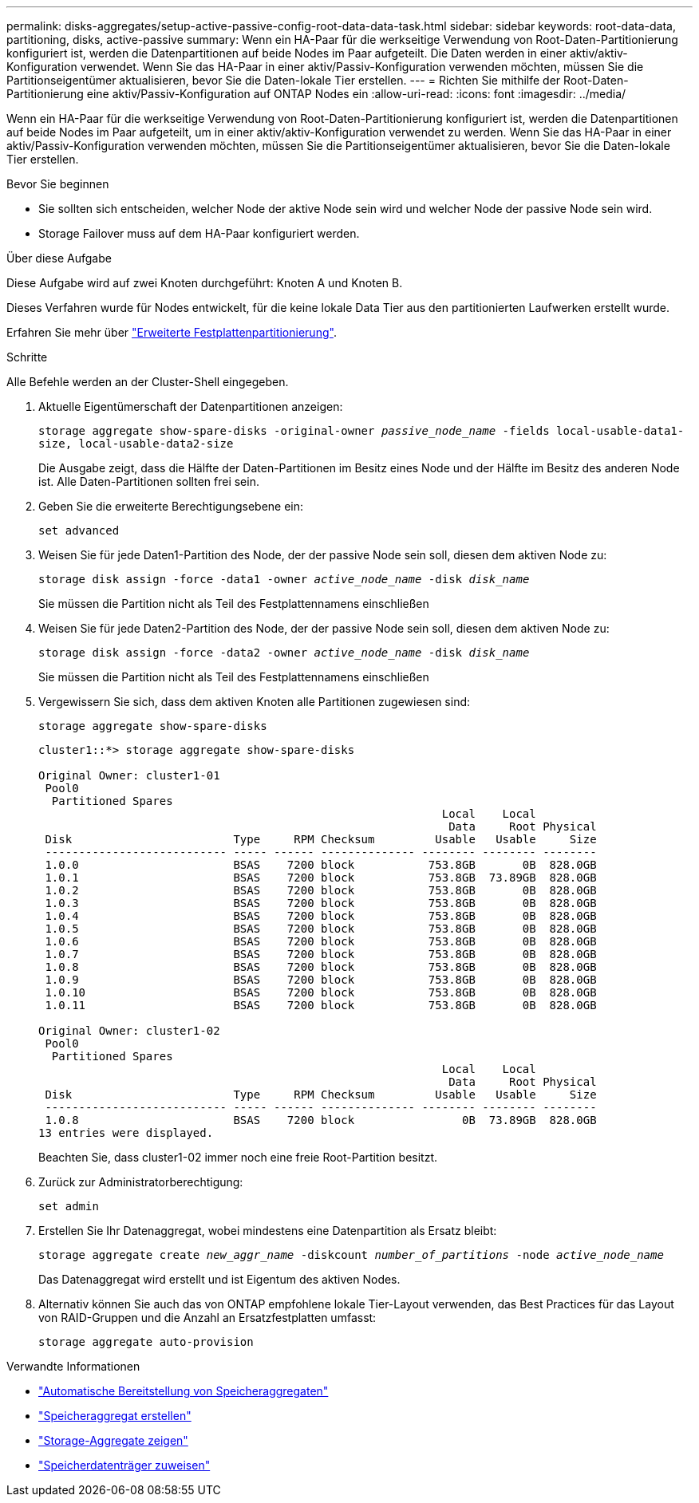 ---
permalink: disks-aggregates/setup-active-passive-config-root-data-data-task.html 
sidebar: sidebar 
keywords: root-data-data, partitioning, disks, active-passive 
summary: Wenn ein HA-Paar für die werkseitige Verwendung von Root-Daten-Partitionierung konfiguriert ist, werden die Datenpartitionen auf beide Nodes im Paar aufgeteilt. Die Daten werden in einer aktiv/aktiv-Konfiguration verwendet. Wenn Sie das HA-Paar in einer aktiv/Passiv-Konfiguration verwenden möchten, müssen Sie die Partitionseigentümer aktualisieren, bevor Sie die Daten-lokale Tier erstellen. 
---
= Richten Sie mithilfe der Root-Daten-Partitionierung eine aktiv/Passiv-Konfiguration auf ONTAP Nodes ein
:allow-uri-read: 
:icons: font
:imagesdir: ../media/


[role="lead"]
Wenn ein HA-Paar für die werkseitige Verwendung von Root-Daten-Partitionierung konfiguriert ist, werden die Datenpartitionen auf beide Nodes im Paar aufgeteilt, um in einer aktiv/aktiv-Konfiguration verwendet zu werden. Wenn Sie das HA-Paar in einer aktiv/Passiv-Konfiguration verwenden möchten, müssen Sie die Partitionseigentümer aktualisieren, bevor Sie die Daten-lokale Tier erstellen.

.Bevor Sie beginnen
* Sie sollten sich entscheiden, welcher Node der aktive Node sein wird und welcher Node der passive Node sein wird.
* Storage Failover muss auf dem HA-Paar konfiguriert werden.


.Über diese Aufgabe
Diese Aufgabe wird auf zwei Knoten durchgeführt: Knoten A und Knoten B.

Dieses Verfahren wurde für Nodes entwickelt, für die keine lokale Data Tier aus den partitionierten Laufwerken erstellt wurde.

Erfahren Sie mehr über link:https://kb.netapp.com/Advice_and_Troubleshooting/Data_Storage_Software/ONTAP_OS/What_are_the_rules_for_Advanced_Disk_Partitioning%3F["Erweiterte Festplattenpartitionierung"^].

.Schritte
Alle Befehle werden an der Cluster-Shell eingegeben.

. Aktuelle Eigentümerschaft der Datenpartitionen anzeigen:
+
`storage aggregate show-spare-disks -original-owner _passive_node_name_ -fields local-usable-data1-size, local-usable-data2-size`

+
Die Ausgabe zeigt, dass die Hälfte der Daten-Partitionen im Besitz eines Node und der Hälfte im Besitz des anderen Node ist. Alle Daten-Partitionen sollten frei sein.

. Geben Sie die erweiterte Berechtigungsebene ein:
+
`set advanced`

. Weisen Sie für jede Daten1-Partition des Node, der der passive Node sein soll, diesen dem aktiven Node zu:
+
`storage disk assign -force -data1 -owner _active_node_name_ -disk _disk_name_`

+
Sie müssen die Partition nicht als Teil des Festplattennamens einschließen

. Weisen Sie für jede Daten2-Partition des Node, der der passive Node sein soll, diesen dem aktiven Node zu:
+
`storage disk assign -force -data2 -owner _active_node_name_ -disk _disk_name_`

+
Sie müssen die Partition nicht als Teil des Festplattennamens einschließen

. Vergewissern Sie sich, dass dem aktiven Knoten alle Partitionen zugewiesen sind:
+
`storage aggregate show-spare-disks`

+
[listing]
----
cluster1::*> storage aggregate show-spare-disks

Original Owner: cluster1-01
 Pool0
  Partitioned Spares
                                                            Local    Local
                                                             Data     Root Physical
 Disk                        Type     RPM Checksum         Usable   Usable     Size
 --------------------------- ----- ------ -------------- -------- -------- --------
 1.0.0                       BSAS    7200 block           753.8GB       0B  828.0GB
 1.0.1                       BSAS    7200 block           753.8GB  73.89GB  828.0GB
 1.0.2                       BSAS    7200 block           753.8GB       0B  828.0GB
 1.0.3                       BSAS    7200 block           753.8GB       0B  828.0GB
 1.0.4                       BSAS    7200 block           753.8GB       0B  828.0GB
 1.0.5                       BSAS    7200 block           753.8GB       0B  828.0GB
 1.0.6                       BSAS    7200 block           753.8GB       0B  828.0GB
 1.0.7                       BSAS    7200 block           753.8GB       0B  828.0GB
 1.0.8                       BSAS    7200 block           753.8GB       0B  828.0GB
 1.0.9                       BSAS    7200 block           753.8GB       0B  828.0GB
 1.0.10                      BSAS    7200 block           753.8GB       0B  828.0GB
 1.0.11                      BSAS    7200 block           753.8GB       0B  828.0GB

Original Owner: cluster1-02
 Pool0
  Partitioned Spares
                                                            Local    Local
                                                             Data     Root Physical
 Disk                        Type     RPM Checksum         Usable   Usable     Size
 --------------------------- ----- ------ -------------- -------- -------- --------
 1.0.8                       BSAS    7200 block                0B  73.89GB  828.0GB
13 entries were displayed.
----
+
Beachten Sie, dass cluster1-02 immer noch eine freie Root-Partition besitzt.

. Zurück zur Administratorberechtigung:
+
`set admin`

. Erstellen Sie Ihr Datenaggregat, wobei mindestens eine Datenpartition als Ersatz bleibt:
+
`storage aggregate create _new_aggr_name_ -diskcount _number_of_partitions_ -node _active_node_name_`

+
Das Datenaggregat wird erstellt und ist Eigentum des aktiven Nodes.

. Alternativ können Sie auch das von ONTAP empfohlene lokale Tier-Layout verwenden, das Best Practices für das Layout von RAID-Gruppen und die Anzahl an Ersatzfestplatten umfasst:
+
`storage aggregate auto-provision`



.Verwandte Informationen
* link:https://docs.netapp.com/us-en/ontap-cli/storage-aggregate-auto-provision.html["Automatische Bereitstellung von Speicheraggregaten"^]
* link:https://docs.netapp.com/us-en/ontap-cli/storage-aggregate-create.html["Speicheraggregat erstellen"^]
* link:https://docs.netapp.com/us-en/ontap-cli/search.html?q=storage+aggregate+show["Storage-Aggregate zeigen"^]
* link:https://docs.netapp.com/us-en/ontap-cli/storage-disk-assign.html["Speicherdatenträger zuweisen"^]

